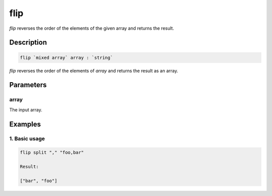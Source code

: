 flip
====

`flip` reverses the order of the elements of the given array and returns the result.

Description
-----------

.. code-block:: text

   flip `mixed array` array : `string`

`flip` reverses the order of the elements of `array` and returns the result as an array.

Parameters
----------

array
******
The input array.

Examples
--------

1. Basic usage
**********************

.. code-block:: text

   flip split "," "foo,bar"

   Result:

   ["bar", "foo"]

